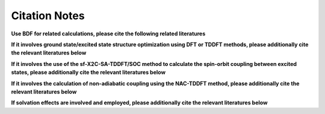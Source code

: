 Citation Notes
************************************

**Use BDF for related calculations, please cite the following related literatures**

.. bibliography::
    :list: enumerated
    :filter: key in {"doi:10.1007/s002140050207", "doi:10.1063/1.5143173", "doi:10.1142/s0219633603000471", "doi:10.1142/9789812794901_0009"}
    

**If it involves ground state/excited state structure optimization using DFT or TDDFT methods, please additionally cite the relevant literatures below**

.. bibliography::
    :list: enumerated
    :filter: key in {"doi:10.1063/5.0025428"}


**If it involves the use of the sf-X2C-SA-TDDFT/SOC method to calculate the spin-orbit coupling between excited states, please additionally cite the relevant literatures below**

.. bibliography::
    :list: enumerated
    :filter: key in {"doi:10.1080/00268976.2013.785611", "doi:10.1063/1.4758987", "doi:10.1063/1.4891567"}


**If it involves the calculation of non-adiabatic coupling using the NAC-TDDFT method, please additionally cite the relevant literatures below**

.. bibliography::
    :list: enumerated
    :filter: key in {"doi:10.1063/1.4885817", "doi:10.1063/1.4903986", "doi:10.1021/acs.accounts.1c00312"}

**If solvation effects are involved and employed, please additionally cite the relevant literatures below**

.. bibliography::
    :list: enumerated
    :filter: key in {"doi:10.1063/1.4816767", "doi:10.1021/ct400280b", "doi:10.1063/1.4901304"}


